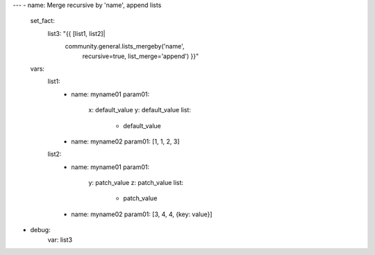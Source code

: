 ---
- name: Merge recursive by 'name', append lists
  set_fact:
    list3: "{{ [list1, list2]|
               community.general.lists_mergeby('name',
                                               recursive=true,
                                               list_merge='append') }}"
  vars:
    list1:
      - name: myname01
        param01:
          x: default_value
          y: default_value
          list:
            - default_value
      - name: myname02
        param01: [1, 1, 2, 3]

    list2:
      - name: myname01
        param01:
          y: patch_value
          z: patch_value
          list:
            - patch_value
      - name: myname02
        param01: [3, 4, 4, {key: value}]
- debug:
    var: list3
